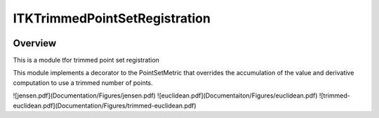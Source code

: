 ITKTrimmedPointSetRegistration
=================================

.. image:: https://dev.azure.com/InsightSoftwareConsortium/ITKModules/_apis/build/status/itktrimmedpointsetregistration?branchName=master
    :target: https://dev.azure.com/InsightSoftwareConsortium/ITKModules/_build/latest?definitionId=8&branchName=master
    :alt:    Build Status

.. image:: https://img.shields.io/pypi/v/itk-trimmedpointsetregistration.svg
    :target: https://pypi.python.org/pypi/itk-trimmedpointsetregistration
    :alt: PyPI Version

.. image:: https://img.shields.io/badge/License-Apache%202.0-blue.svg
    :target: https://github.com/InsightSoftwareConsortium/ITKTrimmedPointSetRegistration/blob/master/LICENSE)
    :alt: License

Overview
--------

This is a module tfor trimmed point set registration

This module implements a decorator to the PointSetMetric that overrides the accumulation of the value and derivative computation to use a trimmed number of points.

![jensen.pdf](Documentation/Figures/jensen.pdf)
![euclidean.pdf](Documentaiton/Figures/euclidean.pdf)
![trimmed-euclidean.pdf](Documentation/Figures/trimmed-euclidean.pdf)
